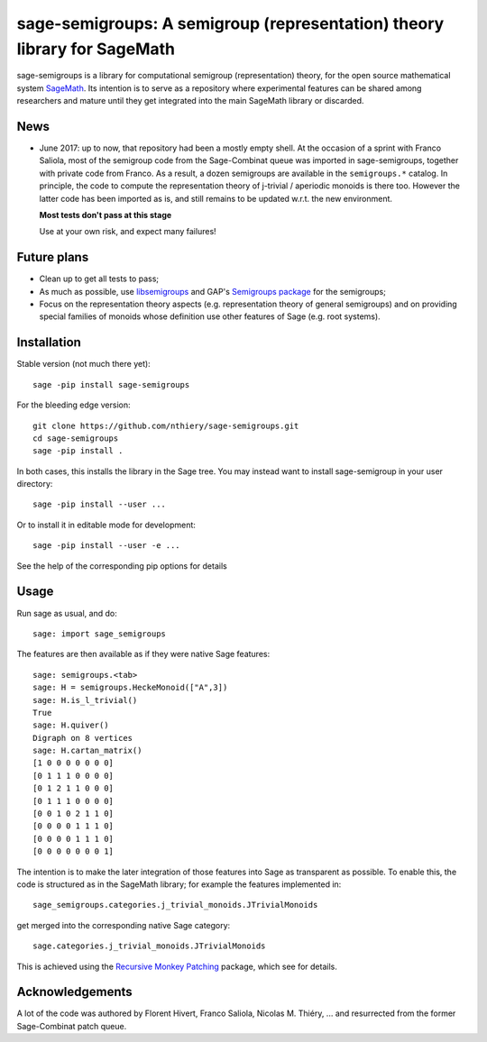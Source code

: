 sage-semigroups: A semigroup (representation) theory library for SageMath
=========================================================================

sage-semigroups is a library for computational semigroup
(representation) theory, for the open source mathematical system
`SageMath <http://sagemath.org>`_. Its intention is to serve as a
repository where experimental features can be shared among researchers
and mature until they get integrated into the main SageMath library or
discarded.

News
----

- June 2017: up to now, that repository had been a mostly empty shell.
  At the occasion of a sprint with Franco Saliola, most of the
  semigroup code from the Sage-Combinat queue was imported in
  sage-semigroups, together with private code from Franco. As a
  result, a dozen semigroups are available in the ``semigroups.*``
  catalog. In principle, the code to compute the representation theory
  of j-trivial / aperiodic monoids is there too. However the latter
  code has been imported as is, and still remains to be updated w.r.t.
  the new environment.

  **Most tests don't pass at this stage**

  Use at your own risk, and expect many failures!

Future plans
------------

- Clean up to get all tests to pass;
- As much as possible, use `libsemigroups <https://github.com/james-d-mitchell/libsemigroups/>`_
  and GAP's `Semigroups package <https://gap-packages.github.io/Semigroups/>`_ for
  the semigroups;
- Focus on the representation theory aspects (e.g. representation
  theory of general semigroups) and on providing special families of
  monoids whose definition use other features of Sage (e.g. root
  systems).

Installation
------------

Stable version (not much there yet)::

    sage -pip install sage-semigroups

For the bleeding edge version::

    git clone https://github.com/nthiery/sage-semigroups.git
    cd sage-semigroups
    sage -pip install .

In both cases, this installs the library in the Sage tree. You may
instead want to install sage-semigroup in your user directory::

    sage -pip install --user ...

Or to install it in editable mode for development::

    sage -pip install --user -e ...

See the help of the corresponding pip options for details

Usage
-----

Run sage as usual, and do::

    sage: import sage_semigroups

The features are then available as if they were native Sage features::

    sage: semigroups.<tab>
    sage: H = semigroups.HeckeMonoid(["A",3])
    sage: H.is_l_trivial()
    True
    sage: H.quiver()
    Digraph on 8 vertices
    sage: H.cartan_matrix()
    [1 0 0 0 0 0 0 0]
    [0 1 1 1 0 0 0 0]
    [0 1 2 1 1 0 0 0]
    [0 1 1 1 0 0 0 0]
    [0 0 1 0 2 1 1 0]
    [0 0 0 0 1 1 1 0]
    [0 0 0 0 1 1 1 0]
    [0 0 0 0 0 0 0 1]

The intention is to make the later integration of those features into
Sage as transparent as possible. To enable this, the code is
structured as in the SageMath library; for example the features
implemented in::

    sage_semigroups.categories.j_trivial_monoids.JTrivialMonoids

get merged into the corresponding native Sage category::

    sage.categories.j_trivial_monoids.JTrivialMonoids

This is achieved using the `Recursive Monkey Patching
<https://github.com/nthiery/recursive-monkey-patch>`_ package, which see
for details.


Acknowledgements
----------------

A lot of the code was authored by Florent Hivert, Franco Saliola,
Nicolas M. Thiéry, ... and resurrected from the former Sage-Combinat
patch queue.
